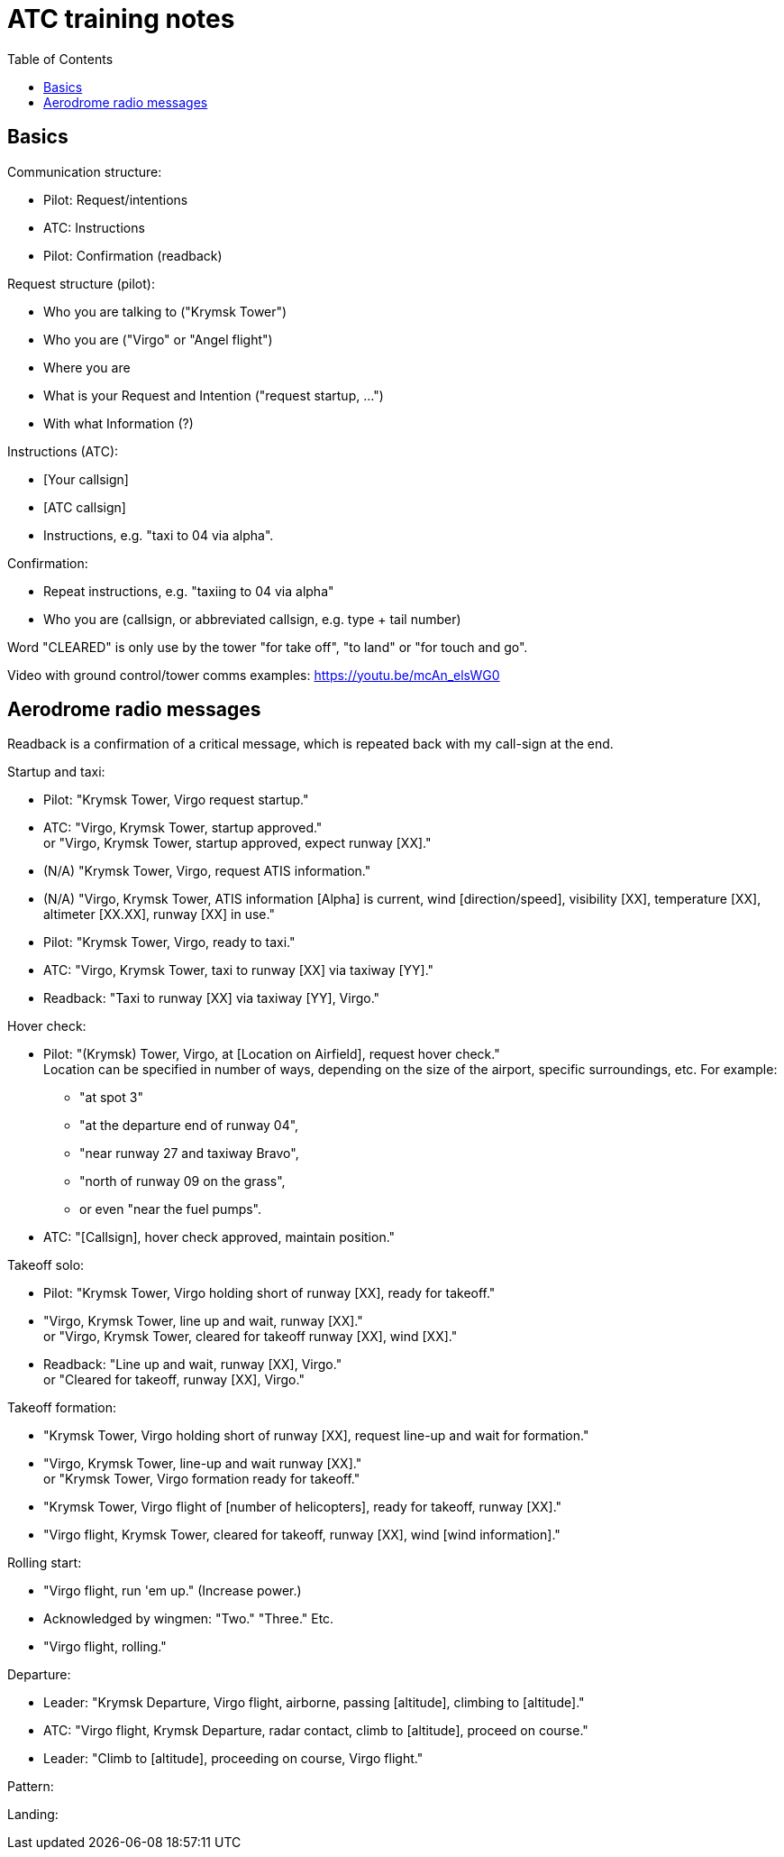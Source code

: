 = ATC training notes
:toc:

== Basics

Communication structure:

* Pilot: Request/intentions
* ATC: Instructions
* Pilot: Confirmation (readback)

Request structure (pilot):

* Who you are talking to ("Krymsk Tower")
* Who you are ("Virgo" or "Angel flight")
* Where you are
* What is your Request and Intention ("request startup, ...")
* With what Information (?)

Instructions (ATC):

* [Your callsign]
* [ATC callsign]
* Instructions, e.g. "taxi to 04 via alpha".

Confirmation:

* Repeat instructions, e.g. "taxiing to 04 via alpha"
* Who you are (callsign, or abbreviated callsign, e.g. type + tail number)

Word "CLEARED" is only use by the tower "for take off", "to land" or "for touch and go".

Video with ground control/tower comms examples: https://youtu.be/mcAn_elsWG0

== Aerodrome radio messages

Readback is a confirmation of a critical message, which is repeated back with my call-sign at the end.

Startup and taxi:

* Pilot: "Krymsk Tower, Virgo request startup."
* ATC: "Virgo, Krymsk Tower, startup approved." +
or "Virgo, Krymsk Tower, startup approved, expect runway [XX]."
* (N/A) "Krymsk Tower, Virgo, request ATIS information."
* (N/A) "Virgo, Krymsk Tower, ATIS information [Alpha] is current, wind [direction/speed], visibility [XX], temperature [XX], altimeter [XX.XX], runway [XX] in use."
* Pilot: "Krymsk Tower, Virgo, ready to taxi."
* ATC: "Virgo, Krymsk Tower, taxi to runway [XX] via taxiway [YY]."
* Readback: "Taxi to runway [XX] via taxiway [YY], Virgo."

Hover check:

* Pilot: "(Krymsk) Tower, Virgo, at [Location on Airfield], request hover check." +
Location can be specified in number of ways, depending on the size of the airport, specific surroundings, etc.
For example:
** "at spot 3"
** "at the departure end of runway 04",
** "near runway 27 and taxiway Bravo",
** "north of runway 09 on the grass",
** or even "near the fuel pumps".
* ATC: "[Callsign], hover check approved, maintain position."

Takeoff solo:

* Pilot: "Krymsk Tower, Virgo holding short of runway [XX], ready for takeoff."
* "Virgo, Krymsk Tower, line up and wait, runway [XX]." +
or "Virgo, Krymsk Tower, cleared for takeoff runway [XX], wind [XX]."
* Readback: "Line up and wait, runway [XX], Virgo." +
or "Cleared for takeoff, runway [XX], Virgo."

Takeoff formation:

* "Krymsk Tower, Virgo holding short of runway [XX], request line-up and wait for formation."
* "Virgo, Krymsk Tower, line-up and wait runway [XX]." +
or "Krymsk Tower, Virgo formation ready for takeoff."
* "Krymsk Tower, Virgo flight of [number of helicopters], ready for takeoff, runway [XX]."
* "Virgo flight, Krymsk Tower, cleared for takeoff, runway [XX], wind [wind information]."

Rolling start:

* "Virgo flight, run 'em up." (Increase power.)
* Acknowledged by wingmen: "Two." "Three." Etc.
* "Virgo flight, rolling."

Departure:

* Leader: "Krymsk Departure, Virgo flight, airborne, passing [altitude], climbing to [altitude]."
* ATC: "Virgo flight, Krymsk Departure, radar contact, climb to [altitude], proceed on course."
* Leader: "Climb to [altitude], proceeding on course, Virgo flight."

Pattern:

Landing:

